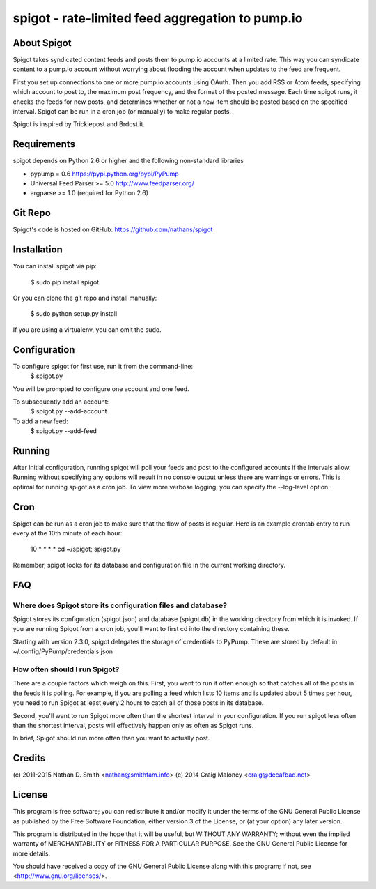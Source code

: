 =================================================
spigot - rate-limited feed aggregation to pump.io
=================================================

About Spigot
============

Spigot takes syndicated content feeds and posts them to pump.io
accounts at a limited rate. This way you can syndicate content to a
pump.io account without worrying about flooding the account when
updates to the feed are frequent.

First you set up connections to one or more pump.io accounts using
OAuth. Then you add RSS or Atom feeds, specifying which account to
post to, the maximum post frequency, and the format of the posted
message. Each time spigot runs, it checks the feeds for new posts, and
determines whether or not a new item should be posted based on the
specified interval. Spigot can be run in a cron job (or manually) to
make regular posts.

Spigot is inspired by Tricklepost and Brdcst.it. 


Requirements
============

spigot depends on Python 2.6 or higher and the following non-standard libraries

- pypump = 0.6 https://pypi.python.org/pypi/PyPump
- Universal Feed Parser >= 5.0 http://www.feedparser.org/
- argparse >= 1.0 (required for Python 2.6) 

Git Repo
========

Spigot's code is hosted on GitHub: https://github.com/nathans/spigot

  
Installation
============

You can install spigot via pip:

    $ sudo pip install spigot

Or you can clone the git repo and install manually:

    $ sudo python setup.py install

If you are using a virtualenv, you can omit the sudo.


Configuration
=============
To configure spigot for first use, run it from the command-line:
    $ spigot.py

You will be prompted to configure one account and one feed.

To subsequently add an account:
    $ spigot.py --add-account

To add a new feed:
    $ spigot.py --add-feed


Running
=======

After initial configuration, running spigot will poll your feeds and
post to the configured accounts if the intervals allow. Running
without specifying any options will result in no console output unless
there are warnings or errors.  This is optimal for running spigot as a
cron job. To view more verbose logging, you can specify
the --log-level option.


Cron
====

Spigot can be run as a cron job to make sure that the flow of posts is
regular.  Here is an example crontab entry to run every at the 10th
minute of each hour:

    10 * * * * cd ~/spigot; spigot.py

Remember, spigot looks for its database and configuration file in the
current working directory.


FAQ
===

Where does Spigot store its configuration files and database?
-------------------------------------------------------------

Spigot stores its configuration (spigot.json) and database (spigot.db)
in the working directory from which it is invoked. If you are running
Spigot from a cron job, you'll want to first cd into the directory
containing these.

Starting with version 2.3.0, spigot delegates the storage of
credentials to PyPump. These are stored by default in
~/.config/PyPump/credentials.json

How often should I run Spigot?
------------------------------

There are a couple factors which weigh on this. First, you want to run
it often enough so that catches all of the posts in the feeds it is
polling. For example, if you are polling a feed which lists 10 items
and is updated about 5 times per hour, you need to run Spigot at least
every 2 hours to catch all of those posts in its database.

Second, you'll want to run Spigot more often than the shortest
interval in your configuration. If you run spigot less often than the
shortest interval, posts will effectively happen only as often as
Spigot runs.

In brief, Spigot should run more often than you want to actually post.


Credits
=======

(c) 2011-2015 Nathan D. Smith <nathan@smithfam.info>
(c) 2014 Craig Maloney <craig@decafbad.net>

License
=======

This program is free software; you can redistribute it and/or modify
it under the terms of the GNU General Public License as published by
the Free Software Foundation; either version 3 of the License, or
(at your option) any later version.

This program is distributed in the hope that it will be useful,
but WITHOUT ANY WARRANTY; without even the implied warranty of
MERCHANTABILITY or FITNESS FOR A PARTICULAR PURPOSE.  See the
GNU General Public License for more details.

You should have received a copy of the GNU General Public License
along with this program; if not, see <http://www.gnu.org/licenses/>.
